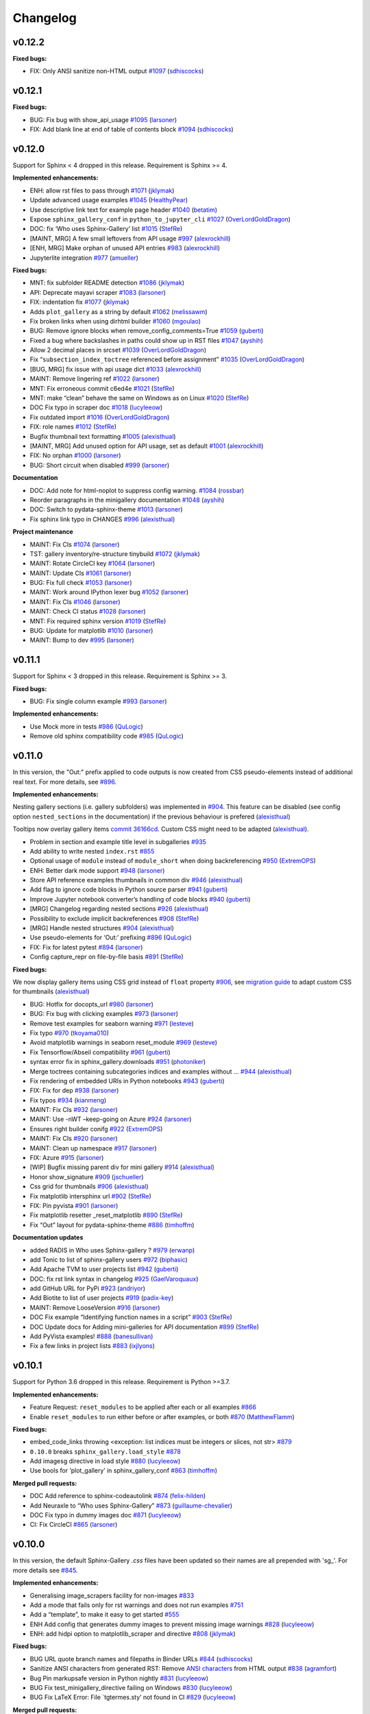 Changelog
=========

v0.12.2
-------

**Fixed bugs:**

-  FIX: Only ANSI sanitize non-HTML output `#1097 <https://github.com/sphinx-gallery/sphinx-gallery/pull/1097>`__ (`sdhiscocks <https://github.com/sdhiscocks>`__)

v0.12.1
-------

**Fixed bugs:**

-  BUG: Fix bug with show_api_usage `#1095 <https://github.com/sphinx-gallery/sphinx-gallery/pull/1095>`__ (`larsoner <https://github.com/larsoner>`__)
-  FIX: Add blank line at end of table of contents block `#1094 <https://github.com/sphinx-gallery/sphinx-gallery/pull/1094>`__ (`sdhiscocks <https://github.com/sdhiscocks>`__)

v0.12.0
-------
Support for Sphinx < 4 dropped in this release. Requirement is Sphinx >= 4.

**Implemented enhancements:**

-  ENH: allow rst files to pass through `#1071 <https://github.com/sphinx-gallery/sphinx-gallery/pull/1071>`__ (`jklymak <https://github.com/jklymak>`__)
-  Update advanced usage examples `#1045 <https://github.com/sphinx-gallery/sphinx-gallery/pull/1045>`__ (`HealthyPear <https://github.com/HealthyPear>`__)
-  Use descriptive link text for example page header `#1040 <https://github.com/sphinx-gallery/sphinx-gallery/pull/1040>`__ (`betatim <https://github.com/betatim>`__)
-  Expose ``sphinx_gallery_conf`` in ``python_to_jupyter_cli`` `#1027 <https://github.com/sphinx-gallery/sphinx-gallery/pull/1027>`__ (`OverLordGoldDragon <https://github.com/OverLordGoldDragon>`__)
-  DOC: fix ‘Who uses Sphinx-Gallery’ list `#1015 <https://github.com/sphinx-gallery/sphinx-gallery/pull/1015>`__ (`StefRe <https://github.com/StefRe>`__)
-  [MAINT, MRG] A few small leftovers from API usage `#997 <https://github.com/sphinx-gallery/sphinx-gallery/pull/997>`__ (`alexrockhill <https://github.com/alexrockhill>`__)
-  [ENH, MRG] Make orphan of unused API entries `#983 <https://github.com/sphinx-gallery/sphinx-gallery/pull/983>`__ (`alexrockhill <https://github.com/alexrockhill>`__)
-  Jupyterlite integration `#977 <https://github.com/sphinx-gallery/sphinx-gallery/pull/977>`__ (`amueller <https://github.com/amueller>`__)

**Fixed bugs:**

-  MNT: fix subfolder README detection `#1086 <https://github.com/sphinx-gallery/sphinx-gallery/pull/1086>`__ (`jklymak <https://github.com/jklymak>`__)
-  API: Deprecate mayavi scraper `#1083 <https://github.com/sphinx-gallery/sphinx-gallery/pull/1083>`__ (`larsoner <https://github.com/larsoner>`__)
-  FIX: indentation fix `#1077 <https://github.com/sphinx-gallery/sphinx-gallery/pull/1077>`__ (`jklymak <https://github.com/jklymak>`__)
-  Adds ``plot_gallery`` as a string by default `#1062 <https://github.com/sphinx-gallery/sphinx-gallery/pull/1062>`__ (`melissawm <https://github.com/melissawm>`__)
-  Fix broken links when using dirhtml builder `#1060 <https://github.com/sphinx-gallery/sphinx-gallery/pull/1060>`__ (`mgoulao <https://github.com/mgoulao>`__)
-  BUG: Remove ignore blocks when remove_config_comments=True `#1059 <https://github.com/sphinx-gallery/sphinx-gallery/pull/1059>`__ (`guberti <https://github.com/guberti>`__)
-  Fixed a bug where backslashes in paths could show up in RST files `#1047 <https://github.com/sphinx-gallery/sphinx-gallery/pull/1047>`__ (`ayshih <https://github.com/ayshih>`__)
-  Allow 2 decimal places in srcset `#1039 <https://github.com/sphinx-gallery/sphinx-gallery/pull/1039>`__ (`OverLordGoldDragon <https://github.com/OverLordGoldDragon>`__)
-  Fix “``subsection_index_toctree`` referenced before assignment” `#1035 <https://github.com/sphinx-gallery/sphinx-gallery/pull/1035>`__ (`OverLordGoldDragon <https://github.com/OverLordGoldDragon>`__)
-  [BUG, MRG] fix issue with api usage dict `#1033 <https://github.com/sphinx-gallery/sphinx-gallery/pull/1033>`__ (`alexrockhill <https://github.com/alexrockhill>`__)
-  MAINT: Remove lingering ref `#1022 <https://github.com/sphinx-gallery/sphinx-gallery/pull/1022>`__ (`larsoner <https://github.com/larsoner>`__)
-  MNT: Fix erroneous commit c6ed4e `#1021 <https://github.com/sphinx-gallery/sphinx-gallery/pull/1021>`__ (`StefRe <https://github.com/StefRe>`__)
-  MNT: make “clean” behave the same on Windows as on Linux `#1020 <https://github.com/sphinx-gallery/sphinx-gallery/pull/1020>`__ (`StefRe <https://github.com/StefRe>`__)
-  DOC Fix typo in scraper doc `#1018 <https://github.com/sphinx-gallery/sphinx-gallery/pull/1018>`__ (`lucyleeow <https://github.com/lucyleeow>`__)
-  Fix outdated import `#1016 <https://github.com/sphinx-gallery/sphinx-gallery/pull/1016>`__ (`OverLordGoldDragon <https://github.com/OverLordGoldDragon>`__)
-  FIX: role names `#1012 <https://github.com/sphinx-gallery/sphinx-gallery/pull/1012>`__ (`StefRe <https://github.com/StefRe>`__)
-  Bugfix thumbnail text formatting `#1005 <https://github.com/sphinx-gallery/sphinx-gallery/pull/1005>`__ (`alexisthual <https://github.com/alexisthual>`__)
-  [MAINT, MRG] Add unused option for API usage, set as default `#1001 <https://github.com/sphinx-gallery/sphinx-gallery/pull/1001>`__ (`alexrockhill <https://github.com/alexrockhill>`__)
-  FIX: No orphan `#1000 <https://github.com/sphinx-gallery/sphinx-gallery/pull/1000>`__ (`larsoner <https://github.com/larsoner>`__)
-  BUG: Short circuit when disabled `#999 <https://github.com/sphinx-gallery/sphinx-gallery/pull/999>`__ (`larsoner <https://github.com/larsoner>`__)

**Documentation**

-  DOC: Add note for html-noplot to suppress config warning. `#1084 <https://github.com/sphinx-gallery/sphinx-gallery/pull/1084>`__ (`rossbar <https://github.com/rossbar>`__)
-  Reorder paragraphs in the minigallery documentation `#1048 <https://github.com/sphinx-gallery/sphinx-gallery/pull/1048>`__ (`ayshih <https://github.com/ayshih>`__)
-  DOC: Switch to pydata-sphinx-theme `#1013 <https://github.com/sphinx-gallery/sphinx-gallery/pull/1013>`__ (`larsoner <https://github.com/larsoner>`__)
-  Fix sphinx link typo in CHANGES `#996 <https://github.com/sphinx-gallery/sphinx-gallery/pull/996>`__ (`alexisthual <https://github.com/alexisthual>`__)

**Project maintenance**

-  MAINT: Fix CIs `#1074 <https://github.com/sphinx-gallery/sphinx-gallery/pull/1074>`__ (`larsoner <https://github.com/larsoner>`__)
-  TST: gallery inventory/re-structure tinybuild `#1072 <https://github.com/sphinx-gallery/sphinx-gallery/pull/1072>`__ (`jklymak <https://github.com/jklymak>`__)
-  MAINT: Rotate CircleCI key `#1064 <https://github.com/sphinx-gallery/sphinx-gallery/pull/1064>`__ (`larsoner <https://github.com/larsoner>`__)
-  MAINT: Update CIs `#1061 <https://github.com/sphinx-gallery/sphinx-gallery/pull/1061>`__ (`larsoner <https://github.com/larsoner>`__)
-  BUG: Fix full check `#1053 <https://github.com/sphinx-gallery/sphinx-gallery/pull/1053>`__ (`larsoner <https://github.com/larsoner>`__)
-  MAINT: Work around IPython lexer bug `#1052 <https://github.com/sphinx-gallery/sphinx-gallery/pull/1052>`__ (`larsoner <https://github.com/larsoner>`__)
-  MAINT: Fix CIs `#1046 <https://github.com/sphinx-gallery/sphinx-gallery/pull/1046>`__ (`larsoner <https://github.com/larsoner>`__)
-  MAINT: Check CI status `#1028 <https://github.com/sphinx-gallery/sphinx-gallery/pull/1028>`__ (`larsoner <https://github.com/larsoner>`__)
-  MNT: Fix required sphinx version `#1019 <https://github.com/sphinx-gallery/sphinx-gallery/pull/1019>`__ (`StefRe <https://github.com/StefRe>`__)
-  BUG: Update for matplotlib `#1010 <https://github.com/sphinx-gallery/sphinx-gallery/pull/1010>`__ (`larsoner <https://github.com/larsoner>`__)
-  MAINT: Bump to dev `#995 <https://github.com/sphinx-gallery/sphinx-gallery/pull/995>`__ (`larsoner <https://github.com/larsoner>`__)


v0.11.1
-------

Support for Sphinx < 3 dropped in this release. Requirement is Sphinx >= 3.

**Fixed bugs:**

-  BUG: Fix single column example `#993 <https://github.com/sphinx-gallery/sphinx-gallery/pull/993>`__ (`larsoner <https://github.com/larsoner>`__)

**Implemented enhancements:**

- Use Mock more in tests `#986 <https://github.com/sphinx-gallery/sphinx-gallery/pull/986>`__ (`QuLogic <https://github.com/QuLogic>`__)
- Remove old sphinx compatibility code `#985 <https://github.com/sphinx-gallery/sphinx-gallery/pull/985>`__ (`QuLogic <https://github.com/QuLogic>`__)


v0.11.0
-------

In this version, the "Out:" prefix applied to code outputs is now created from
CSS pseudo-elements instead of additional real text. For more details, see
`#896 <https://github.com/sphinx-gallery/sphinx-gallery/pull/896>`__.

**Implemented enhancements:**

Nesting gallery sections (i.e. gallery subfolders) was implemented in `#904 <https://github.com/sphinx-gallery/sphinx-gallery/pull/904>`__. This feature can be disabled (see config option ``nested_sections`` in the documentation) if the previous behaviour is prefered (`alexisthual <https://github.com/alexisthual>`__)

Tooltips now overlay gallery items `commit 36166cd <https://github.com/sphinx-gallery/sphinx-gallery/pull/944/commits/36166cd2fc2b43ecbd585654cfe8745f3a1b3f64>`__. Custom CSS might need to be adapted (`alexisthual <https://github.com/alexisthual>`__).

-  Problem in section and example title level in subgalleries `#935 <https://github.com/sphinx-gallery/sphinx-gallery/issues/935>`__
-  Add ability to write nested ``index.rst`` `#855 <https://github.com/sphinx-gallery/sphinx-gallery/issues/855>`__
-  Optional usage of ``module`` instead of ``module_short`` when doing backreferencing `#950 <https://github.com/sphinx-gallery/sphinx-gallery/pull/950>`__ (`ExtremOPS <https://github.com/ExtremOPS>`__)
-  ENH: Better dark mode support `#948 <https://github.com/sphinx-gallery/sphinx-gallery/pull/948>`__ (`larsoner <https://github.com/larsoner>`__)
-  Store API reference examples thumbnails in common div `#946 <https://github.com/sphinx-gallery/sphinx-gallery/pull/946>`__ (`alexisthual <https://github.com/alexisthual>`__)
-  Add flag to ignore code blocks in Python source parser `#941 <https://github.com/sphinx-gallery/sphinx-gallery/pull/941>`__ (`guberti <https://github.com/guberti>`__)
-  Improve Jupyter notebook converter’s handling of code blocks `#940 <https://github.com/sphinx-gallery/sphinx-gallery/pull/940>`__ (`guberti <https://github.com/guberti>`__)
-  [MRG] Changelog regarding nested sections `#926 <https://github.com/sphinx-gallery/sphinx-gallery/pull/926>`__ (`alexisthual <https://github.com/alexisthual>`__)
-  Possibility to exclude implicit backreferences `#908 <https://github.com/sphinx-gallery/sphinx-gallery/pull/908>`__ (`StefRe <https://github.com/StefRe>`__)
-  [MRG] Handle nested structures `#904 <https://github.com/sphinx-gallery/sphinx-gallery/pull/904>`__ (`alexisthual <https://github.com/alexisthual>`__)
-  Use pseudo-elements for ‘Out:’ prefixing `#896 <https://github.com/sphinx-gallery/sphinx-gallery/pull/896>`__ (`QuLogic <https://github.com/QuLogic>`__)
-  FIX: Fix for latest pytest `#894 <https://github.com/sphinx-gallery/sphinx-gallery/pull/894>`__ (`larsoner <https://github.com/larsoner>`__)
-  Config capture_repr on file-by-file basis `#891 <https://github.com/sphinx-gallery/sphinx-gallery/pull/891>`__ (`StefRe <https://github.com/StefRe>`__)

**Fixed bugs:**

We now display gallery items using CSS grid instead of  ``float`` property `#906 <https://github.com/sphinx-gallery/sphinx-gallery/pull/906>`__, see `migration guide <https://github.com/sphinx-gallery/sphinx-gallery/pull/906#issuecomment-1019542067>`__ to adapt custom CSS for thumbnails (`alexisthual <https://github.com/alexisthual>`__)

-  BUG: Hotfix for docopts_url `#980 <https://github.com/sphinx-gallery/sphinx-gallery/pull/980>`__ (`larsoner <https://github.com/larsoner>`__)
-  BUG: Fix bug with clicking examples `#973 <https://github.com/sphinx-gallery/sphinx-gallery/pull/973>`__ (`larsoner <https://github.com/larsoner>`__)
-  Remove test examples for seaborn warning `#971 <https://github.com/sphinx-gallery/sphinx-gallery/pull/971>`__ (`lesteve <https://github.com/lesteve>`__)
-  Fix typo `#970 <https://github.com/sphinx-gallery/sphinx-gallery/pull/970>`__ (`tkoyama010 <https://github.com/tkoyama010>`__)
-  Avoid matplotlib warnings in seaborn reset_module `#969 <https://github.com/sphinx-gallery/sphinx-gallery/pull/969>`__ (`lesteve <https://github.com/lesteve>`__)
-  Fix Tensorflow/Abseil compatibility `#961 <https://github.com/sphinx-gallery/sphinx-gallery/pull/961>`__ (`guberti <https://github.com/guberti>`__)
-  syntax error fix in sphinx_gallery.downloads `#951 <https://github.com/sphinx-gallery/sphinx-gallery/pull/951>`__ (`photoniker <https://github.com/photoniker>`__)
-  Merge toctrees containing subcategories indices and examples without … `#944 <https://github.com/sphinx-gallery/sphinx-gallery/pull/944>`__ (`alexisthual <https://github.com/alexisthual>`__)
-  Fix rendering of embedded URIs in Python notebooks `#943 <https://github.com/sphinx-gallery/sphinx-gallery/pull/943>`__ (`guberti <https://github.com/guberti>`__)
-  FIX: Fix for dep `#938 <https://github.com/sphinx-gallery/sphinx-gallery/pull/938>`__ (`larsoner <https://github.com/larsoner>`__)
-  Fix typos `#934 <https://github.com/sphinx-gallery/sphinx-gallery/pull/934>`__ (`kianmeng <https://github.com/kianmeng>`__)
-  MAINT: Fix CIs `#932 <https://github.com/sphinx-gallery/sphinx-gallery/pull/932>`__ (`larsoner <https://github.com/larsoner>`__)
-  MAINT: Use -nWT –keep-going on Azure `#924 <https://github.com/sphinx-gallery/sphinx-gallery/pull/924>`__ (`larsoner <https://github.com/larsoner>`__)
-  Ensures right builder conifg `#922 <https://github.com/sphinx-gallery/sphinx-gallery/pull/922>`__ (`ExtremOPS <https://github.com/ExtremOPS>`__)
-  MAINT: Fix CIs `#920 <https://github.com/sphinx-gallery/sphinx-gallery/pull/920>`__ (`larsoner <https://github.com/larsoner>`__)
-  MAINT: Clean up namespace `#917 <https://github.com/sphinx-gallery/sphinx-gallery/pull/917>`__ (`larsoner <https://github.com/larsoner>`__)
-  FIX: Azure `#915 <https://github.com/sphinx-gallery/sphinx-gallery/pull/915>`__ (`larsoner <https://github.com/larsoner>`__)
-  [WIP] Bugfix missing parent div for mini gallery `#914 <https://github.com/sphinx-gallery/sphinx-gallery/pull/914>`__ (`alexisthual <https://github.com/alexisthual>`__)
-  Honor show_signature `#909 <https://github.com/sphinx-gallery/sphinx-gallery/pull/909>`__ (`jschueller <https://github.com/jschueller>`__)
-  Css grid for thumbnails `#906 <https://github.com/sphinx-gallery/sphinx-gallery/pull/906>`__ (`alexisthual <https://github.com/alexisthual>`__)
-  Fix matplotlib intersphinx url `#902 <https://github.com/sphinx-gallery/sphinx-gallery/pull/902>`__ (`StefRe <https://github.com/StefRe>`__)
-  FIX: Pin pyvista `#901 <https://github.com/sphinx-gallery/sphinx-gallery/pull/901>`__ (`larsoner <https://github.com/larsoner>`__)
-  Fix matplotlib resetter \_reset_matplotlib `#890 <https://github.com/sphinx-gallery/sphinx-gallery/pull/890>`__ (`StefRe <https://github.com/StefRe>`__)
-  Fix “Out” layout for pydata-sphinx-theme `#886 <https://github.com/sphinx-gallery/sphinx-gallery/pull/886>`__ (`timhoffm <https://github.com/timhoffm>`__)

**Documentation updates**

-  added RADIS in Who uses Sphinx-gallery ? `#979 <https://github.com/sphinx-gallery/sphinx-gallery/pull/979>`__ (`erwanp <https://github.com/erwanp>`__)
-  add Tonic to list of sphinx-gallery users `#972 <https://github.com/sphinx-gallery/sphinx-gallery/pull/972>`__ (`biphasic <https://github.com/biphasic>`__)
-  Add Apache TVM to user projects list `#942 <https://github.com/sphinx-gallery/sphinx-gallery/pull/942>`__ (`guberti <https://github.com/guberti>`__)
-  DOC: fix rst link syntax in changelog `#925 <https://github.com/sphinx-gallery/sphinx-gallery/pull/925>`__ (`GaelVaroquaux <https://github.com/GaelVaroquaux>`__)
-  add GitHub URL for PyPi `#923 <https://github.com/sphinx-gallery/sphinx-gallery/pull/923>`__ (`andriyor <https://github.com/andriyor>`__)
-  Add Biotite to list of user projects `#919 <https://github.com/sphinx-gallery/sphinx-gallery/pull/919>`__ (`padix-key <https://github.com/padix-key>`__)
-  MAINT: Remove LooseVersion `#916 <https://github.com/sphinx-gallery/sphinx-gallery/pull/916>`__ (`larsoner <https://github.com/larsoner>`__)
-  DOC Fix example “Identifying function names in a script” `#903 <https://github.com/sphinx-gallery/sphinx-gallery/pull/903>`__ (`StefRe <https://github.com/StefRe>`__)
-  DOC Update docs for Adding mini-galleries for API documentation `#899 <https://github.com/sphinx-gallery/sphinx-gallery/pull/899>`__ (`StefRe <https://github.com/StefRe>`__)
-  Add PyVista examples! `#888 <https://github.com/sphinx-gallery/sphinx-gallery/pull/888>`__ (`banesullivan <https://github.com/banesullivan>`__)
-  Fix a few links in project lists `#883 <https://github.com/sphinx-gallery/sphinx-gallery/pull/883>`__ (`ixjlyons <https://github.com/ixjlyons>`__)


v0.10.1
-------

Support for Python 3.6 dropped in this release. Requirement is Python >=3.7.

**Implemented enhancements:**

-  Feature Request: ``reset_modules`` to be applied after each or all examples `#866 <https://github.com/sphinx-gallery/sphinx-gallery/issues/866>`__
-  Enable ``reset_modules`` to run either before or after examples, or both `#870 <https://github.com/sphinx-gallery/sphinx-gallery/pull/870>`__ (`MatthewFlamm <https://github.com/MatthewFlamm>`__)

**Fixed bugs:**

-  embed_code_links throwing <exception: list indices must be integers or slices, not str> `#879 <https://github.com/sphinx-gallery/sphinx-gallery/issues/879>`__
-  ``0.10.0`` breaks ``sphinx_gallery.load_style`` `#878 <https://github.com/sphinx-gallery/sphinx-gallery/issues/878>`__
-  Add imagesg directive in load style `#880 <https://github.com/sphinx-gallery/sphinx-gallery/pull/880>`__ (`lucyleeow <https://github.com/lucyleeow>`__)
-  Use bools for ‘plot_gallery’ in sphinx_gallery_conf `#863 <https://github.com/sphinx-gallery/sphinx-gallery/pull/863>`__ (`timhoffm <https://github.com/timhoffm>`__)

**Merged pull requests:**

-  DOC Add reference to sphinx-codeautolink `#874 <https://github.com/sphinx-gallery/sphinx-gallery/pull/874>`__ (`felix-hilden <https://github.com/felix-hilden>`__)
-  Add Neuraxle to “Who uses Sphinx-Gallery” `#873 <https://github.com/sphinx-gallery/sphinx-gallery/pull/873>`__ (`guillaume-chevalier <https://github.com/guillaume-chevalier>`__)
-  DOC Fix typo in dummy images doc `#871 <https://github.com/sphinx-gallery/sphinx-gallery/pull/871>`__ (`lucyleeow <https://github.com/lucyleeow>`__)
-  CI: Fix CircleCI `#865 <https://github.com/sphinx-gallery/sphinx-gallery/pull/865>`__ (`larsoner <https://github.com/larsoner>`__)

v0.10.0
-------

In this version, the default Sphinx-Gallery `.css` files have been
updated so their names are all prepended with 'sg\_'.
For more details see `#845 <https://github.com/sphinx-gallery/sphinx-gallery/pull/845#issuecomment-913130302>`_.

**Implemented enhancements:**

-  Generalising image_scrapers facility for non-images `#833 <https://github.com/sphinx-gallery/sphinx-gallery/issues/833>`__
-  Add a mode that fails only for rst warnings and does not run examples `#751 <https://github.com/sphinx-gallery/sphinx-gallery/issues/751>`__
-  Add a “template”, to make it easy to get started `#555 <https://github.com/sphinx-gallery/sphinx-gallery/issues/555>`__
-  ENH Add config that generates dummy images to prevent missing image warnings `#828 <https://github.com/sphinx-gallery/sphinx-gallery/pull/828>`__ (`lucyleeow <https://github.com/lucyleeow>`__)
-  ENH: add hidpi option to matplotlib_scraper and directive `#808 <https://github.com/sphinx-gallery/sphinx-gallery/pull/808>`__ (`jklymak <https://github.com/jklymak>`__)

**Fixed bugs:**

-  BUG URL quote branch names and filepaths in Binder URLs `#844 <https://github.com/sphinx-gallery/sphinx-gallery/pull/844>`__ (`sdhiscocks <https://github.com/sdhiscocks>`__)
-  Sanitize ANSI characters from generated RST: Remove `ANSI characters <https://en.wikipedia.org/wiki/ANSI_escape_code>`_ from HTML output `#838 <https://github.com/sphinx-gallery/sphinx-gallery/pull/838>`__ (`agramfort <https://github.com/agramfort>`__)
-  Bug Pin markupsafe version in Python nightly `#831 <https://github.com/sphinx-gallery/sphinx-gallery/pull/831>`__ (`lucyleeow <https://github.com/lucyleeow>`__)
-  BUG Fix test_minigallery_directive failing on Windows `#830 <https://github.com/sphinx-gallery/sphinx-gallery/pull/830>`__ (`lucyleeow <https://github.com/lucyleeow>`__)
-  BUG Fix LaTeX Error: File \`tgtermes.sty’ not found in CI `#829 <https://github.com/sphinx-gallery/sphinx-gallery/pull/829>`__ (`lucyleeow <https://github.com/lucyleeow>`__)

**Merged pull requests:**

-  DOC Update reset_modules documentation `#861 <https://github.com/sphinx-gallery/sphinx-gallery/pull/861>`__ (`lucyleeow <https://github.com/lucyleeow>`__)
-  Remove trailing whitespace `#859 <https://github.com/sphinx-gallery/sphinx-gallery/pull/859>`__ (`lucyleeow <https://github.com/lucyleeow>`__)
-  Add info on enabling animation support to example `#858 <https://github.com/sphinx-gallery/sphinx-gallery/pull/858>`__ (`dstansby <https://github.com/dstansby>`__)
-  Update css file names, fix documentation `#857 <https://github.com/sphinx-gallery/sphinx-gallery/pull/857>`__ (`lucyleeow <https://github.com/lucyleeow>`__)
-  MAINT: Fix mayavi build hang circleci `#850 <https://github.com/sphinx-gallery/sphinx-gallery/pull/850>`__ (`lucyleeow <https://github.com/lucyleeow>`__)
-  MAINT: Fix mayavi build hang azure CI `#848 <https://github.com/sphinx-gallery/sphinx-gallery/pull/848>`__ (`lucyleeow <https://github.com/lucyleeow>`__)
-  Refactor execute_code_block in gen_rst.py `#842 <https://github.com/sphinx-gallery/sphinx-gallery/pull/842>`__ (`lucyleeow <https://github.com/lucyleeow>`__)
-  [Maint] Remove travis `#840 <https://github.com/sphinx-gallery/sphinx-gallery/pull/840>`__ (`agramfort <https://github.com/agramfort>`__)
-  DOC Add gif to supported image extensions `#836 <https://github.com/sphinx-gallery/sphinx-gallery/pull/836>`__ (`lucyleeow <https://github.com/lucyleeow>`__)
-  DOC Clarifications and fixes to image_scrapers doc `#834 <https://github.com/sphinx-gallery/sphinx-gallery/pull/834>`__ (`jnothman <https://github.com/jnothman>`__)
-  DOC Update projects list in readme.rst `#826 <https://github.com/sphinx-gallery/sphinx-gallery/pull/826>`__ (`lucyleeow <https://github.com/lucyleeow>`__)
-  DOC Fix zenodo badge link `#825 <https://github.com/sphinx-gallery/sphinx-gallery/pull/825>`__ (`lucyleeow <https://github.com/lucyleeow>`__)
-  DOC Add TorchIO to users list `#824 <https://github.com/sphinx-gallery/sphinx-gallery/pull/824>`__ (`fepegar <https://github.com/fepegar>`__)

v0.9.0
------

Support for Python 3.5 dropped in this release. Requirement is Python >=3.6.

**Implemented enhancements:**

-  Add a mode which “skips” an example if it fails `#789 <https://github.com/sphinx-gallery/sphinx-gallery/issues/789>`__
-  Can sphinx_gallery_thumbnail_number support negative indexes? `#785 <https://github.com/sphinx-gallery/sphinx-gallery/issues/785>`__
-  Configure thumbnail style `#780 <https://github.com/sphinx-gallery/sphinx-gallery/issues/780>`__
-  ENH: Check for invalid sphinx_gallery_conf keys `#774 <https://github.com/sphinx-gallery/sphinx-gallery/issues/774>`__
-  DOC Document how to hide download link note `#760 <https://github.com/sphinx-gallery/sphinx-gallery/issues/760>`__
-  DOC use intersphinx references in projects_list.rst `#755 <https://github.com/sphinx-gallery/sphinx-gallery/issues/755>`__
-  Delay output capturing to a further code block `#363 <https://github.com/sphinx-gallery/sphinx-gallery/issues/363>`__
-  ENH: Only add minigallery if there’s something to show `#813 <https://github.com/sphinx-gallery/sphinx-gallery/pull/813>`__ (`NicolasHug <https://github.com/NicolasHug>`__)
-  Optional flag to defer figure scraping to the next code block `#801 <https://github.com/sphinx-gallery/sphinx-gallery/pull/801>`__ (`ayshih <https://github.com/ayshih>`__)
-  ENH: PyQt5 `#794 <https://github.com/sphinx-gallery/sphinx-gallery/pull/794>`__ (`larsoner <https://github.com/larsoner>`__)
-  Add a configuration to warn on error not fail `#792 <https://github.com/sphinx-gallery/sphinx-gallery/pull/792>`__ (`Cadair <https://github.com/Cadair>`__)
-  Let sphinx_gallery_thumbnail_number support negative indexes `#786 <https://github.com/sphinx-gallery/sphinx-gallery/pull/786>`__ (`seisman <https://github.com/seisman>`__)
-  Make any borders introduced when rescaling images to thumbnails transparent `#781 <https://github.com/sphinx-gallery/sphinx-gallery/pull/781>`__ (`rossbar <https://github.com/rossbar>`__)
-  MAINT: Move travis CI jobs to Azure `#779 <https://github.com/sphinx-gallery/sphinx-gallery/pull/779>`__ (`lucyleeow <https://github.com/lucyleeow>`__)
-  ENH, DEP: Check for invalid keys, remove ancient key `#775 <https://github.com/sphinx-gallery/sphinx-gallery/pull/775>`__ (`larsoner <https://github.com/larsoner>`__)

**Fixed bugs:**

-  Custom CSS for space above title target conflicts with pydata-sphinx-theme `#815 <https://github.com/sphinx-gallery/sphinx-gallery/issues/815>`__
-  Minigalleries are generated even for objects without examples `#812 <https://github.com/sphinx-gallery/sphinx-gallery/issues/812>`__
-  Python nightly failing due to Jinja2 import from collections.abc `#790 <https://github.com/sphinx-gallery/sphinx-gallery/issues/790>`__
-  test_rebuild and test_error_messages failing on travis `#777 <https://github.com/sphinx-gallery/sphinx-gallery/issues/777>`__
-  Animation not show on Read the Docs `#772 <https://github.com/sphinx-gallery/sphinx-gallery/issues/772>`__
-  BUG: Empty code block output `#765 <https://github.com/sphinx-gallery/sphinx-gallery/issues/765>`__
-  BUG: Fix CSS selector `#816 <https://github.com/sphinx-gallery/sphinx-gallery/pull/816>`__ (`larsoner <https://github.com/larsoner>`__)
-  MAINT: Fix test for links `#811 <https://github.com/sphinx-gallery/sphinx-gallery/pull/811>`__ (`larsoner <https://github.com/larsoner>`__)
-  Fix SVG default thumbnail support `#810 <https://github.com/sphinx-gallery/sphinx-gallery/pull/810>`__ (`jacobolofsson <https://github.com/jacobolofsson>`__)
-  Clarify clean docs for custom gallery_dirs `#798 <https://github.com/sphinx-gallery/sphinx-gallery/pull/798>`__ (`timhoffm <https://github.com/timhoffm>`__)
-  MAINT Specify Jinja2 version in azure Python nightly `#793 <https://github.com/sphinx-gallery/sphinx-gallery/pull/793>`__ (`lucyleeow <https://github.com/lucyleeow>`__)
-  BUG Remove if final block empty `#791 <https://github.com/sphinx-gallery/sphinx-gallery/pull/791>`__ (`lucyleeow <https://github.com/lucyleeow>`__)
-  Replace Travis CI badge with Azure Badge in README `#783 <https://github.com/sphinx-gallery/sphinx-gallery/pull/783>`__ (`sdhiscocks <https://github.com/sdhiscocks>`__)
-  Point to up-to-date re documentation `#778 <https://github.com/sphinx-gallery/sphinx-gallery/pull/778>`__ (`dstansby <https://github.com/dstansby>`__)

**Merged pull requests:**

-  DOC Add section on altering CSS `#820 <https://github.com/sphinx-gallery/sphinx-gallery/pull/820>`__ (`lucyleeow <https://github.com/lucyleeow>`__)
-  DOC Use intersphinx references in projects_list.rst `#819 <https://github.com/sphinx-gallery/sphinx-gallery/pull/819>`__ (`lucyleeow <https://github.com/lucyleeow>`__)
-  DOC Update CI badge `#818 <https://github.com/sphinx-gallery/sphinx-gallery/pull/818>`__ (`lucyleeow <https://github.com/lucyleeow>`__)
-  DOC Include SOURCEDIR in Makefile `#814 <https://github.com/sphinx-gallery/sphinx-gallery/pull/814>`__ (`NicolasHug <https://github.com/NicolasHug>`__)
-  DOC: add 2 projects using sphinx gallery `#807 <https://github.com/sphinx-gallery/sphinx-gallery/pull/807>`__ (`mfeurer <https://github.com/mfeurer>`__)
-  DOC: clarify advanced doc wrt referencing examples `#806 <https://github.com/sphinx-gallery/sphinx-gallery/pull/806>`__ (`mfeurer <https://github.com/mfeurer>`__)
-  MAINT: Add link `#800 <https://github.com/sphinx-gallery/sphinx-gallery/pull/800>`__ (`larsoner <https://github.com/larsoner>`__)
-  Add Optuna to “Who uses Optuna” `#796 <https://github.com/sphinx-gallery/sphinx-gallery/pull/796>`__ (`crcrpar <https://github.com/crcrpar>`__)
-  DOC Add segment on CSS styling `#788 <https://github.com/sphinx-gallery/sphinx-gallery/pull/788>`__ (`lucyleeow <https://github.com/lucyleeow>`__)
-  DOC minor doc typo fixes `#787 <https://github.com/sphinx-gallery/sphinx-gallery/pull/787>`__ (`lucyleeow <https://github.com/lucyleeow>`__)
-  DOC Update CI links in index.rst `#784 <https://github.com/sphinx-gallery/sphinx-gallery/pull/784>`__ (`lucyleeow <https://github.com/lucyleeow>`__)

v0.8.2
------

Enables HTML animations to be rendered on readthedocs.

**Implemented enhancements:**

-  DOC Expand on sphinx_gallery_thumbnail_path `#764 <https://github.com/sphinx-gallery/sphinx-gallery/pull/764>`__ (`lucyleeow <https://github.com/lucyleeow>`__)
-  ENH: Add run_stale_examples config var `#759 <https://github.com/sphinx-gallery/sphinx-gallery/pull/759>`__ (`larsoner <https://github.com/larsoner>`__)
-  Option to disable note in example header `#757 <https://github.com/sphinx-gallery/sphinx-gallery/issues/757>`__
-  Add show_signature option `#756 <https://github.com/sphinx-gallery/sphinx-gallery/pull/756>`__ (`jschueller <https://github.com/jschueller>`__)
-  ENH: Style HTML output like jupyter `#752 <https://github.com/sphinx-gallery/sphinx-gallery/pull/752>`__ (`larsoner <https://github.com/larsoner>`__)
-  ENH: Add RST comments, read-only `#750 <https://github.com/sphinx-gallery/sphinx-gallery/pull/750>`__ (`larsoner <https://github.com/larsoner>`__)
-  Relate warnings and errors on generated rst file back to source Python file / prevent accidental writing of generated files `#725 <https://github.com/sphinx-gallery/sphinx-gallery/issues/725>`__

**Fixed bugs:**

-  Example gallery is down `#753 <https://github.com/sphinx-gallery/sphinx-gallery/issues/753>`__
-  DOC Amend run_stale_examples command in configuration.rst `#763 <https://github.com/sphinx-gallery/sphinx-gallery/pull/763>`__ (`lucyleeow <https://github.com/lucyleeow>`__)
-  DOC update link in projects_list `#754 <https://github.com/sphinx-gallery/sphinx-gallery/pull/754>`__ (`lucyleeow <https://github.com/lucyleeow>`__)
-  Enable animations HTML to be rendered on readthedocs `#748 <https://github.com/sphinx-gallery/sphinx-gallery/pull/748>`__ (`sdhiscocks <https://github.com/sdhiscocks>`__)

**Merged pull requests:**

-  FIX: Restore whitespace `#768 <https://github.com/sphinx-gallery/sphinx-gallery/pull/768>`__ (`larsoner <https://github.com/larsoner>`__)
-  CI: Remove AppVeyor, work on Azure `#767 <https://github.com/sphinx-gallery/sphinx-gallery/pull/767>`__ (`larsoner <https://github.com/larsoner>`__)
-  DOC Standardise capitalisation of Sphinx-Gallery `#762 <https://github.com/sphinx-gallery/sphinx-gallery/pull/762>`__ (`lucyleeow <https://github.com/lucyleeow>`__)

v0.8.1
------

Fix Binder logo image file for Windows paths.

**Fixed bugs:**

-  sphinx_gallery/tests/test_full.py::test_binder_logo_exists fails (path is clearly wrong) `#746 <https://github.com/sphinx-gallery/sphinx-gallery/issues/746>`__
-  BUG Windows relative path error with \_static Binder logo `#744 <https://github.com/sphinx-gallery/sphinx-gallery/issues/744>`__
-  BUG Copy Binder logo to avoid Window drive rel path error `#745 <https://github.com/sphinx-gallery/sphinx-gallery/pull/745>`__ (`lucyleeow <https://github.com/lucyleeow>`__)

**Merged pull requests:**

-  DOC Add link to cross referencing example `#743 <https://github.com/sphinx-gallery/sphinx-gallery/pull/743>`__ (`lucyleeow <https://github.com/lucyleeow>`__)

v0.8.0
------

The default for configuration `thumbnail_size` will change from `(400, 280)`
(2.5x maximum size specified by CSS) to `(320, 224)` (2x maximum size specified
by CSS) in version 0.9.0.

**Implemented enhancements:**

-  Pass command line arguments to examples `#731 <https://github.com/sphinx-gallery/sphinx-gallery/issues/731>`__
-  Limited rst to md support in notebooks `#219 <https://github.com/sphinx-gallery/sphinx-gallery/issues/219>`__
-  Enable ffmpeg for animations for newer matplotlib `#733 <https://github.com/sphinx-gallery/sphinx-gallery/pull/733>`__ (`dopplershift <https://github.com/dopplershift>`__)
-  Implement option to pass command line args to example scripts `#732 <https://github.com/sphinx-gallery/sphinx-gallery/pull/732>`__ (`mschmidt87 <https://github.com/mschmidt87>`__)
-  ENH: Dont allow input `#729 <https://github.com/sphinx-gallery/sphinx-gallery/pull/729>`__ (`larsoner <https://github.com/larsoner>`__)
-  Add support for image links and data URIs for notebooks `#724 <https://github.com/sphinx-gallery/sphinx-gallery/pull/724>`__ (`sdhiscocks <https://github.com/sdhiscocks>`__)
-  Support headings in RST to MD `#723 <https://github.com/sphinx-gallery/sphinx-gallery/pull/723>`__ (`sdhiscocks <https://github.com/sdhiscocks>`__)
-  ENH Support pypandoc to convert rst to md for ipynb `#705 <https://github.com/sphinx-gallery/sphinx-gallery/pull/705>`__ (`lucyleeow <https://github.com/lucyleeow>`__)
-  ENH: Use broader def of Animation `#693 <https://github.com/sphinx-gallery/sphinx-gallery/pull/693>`__ (`larsoner <https://github.com/larsoner>`__)

**Fixed bugs:**

-  \_repr_html\_ not shown on RTD `#736 <https://github.com/sphinx-gallery/sphinx-gallery/issues/736>`__
-  Binder icon is hardcoded, which causes a loading failure with on some browsers `#735 <https://github.com/sphinx-gallery/sphinx-gallery/issues/735>`__
-  How to scrape for images without executing example scripts `#728 <https://github.com/sphinx-gallery/sphinx-gallery/issues/728>`__
-  sphinx-gallery/0.7.0: TypeError: ‘str’ object is not callable when building its documentation `#727 <https://github.com/sphinx-gallery/sphinx-gallery/issues/727>`__
-  Thumbnail oversampling `#717 <https://github.com/sphinx-gallery/sphinx-gallery/issues/717>`__
-  Working with pre-built galleries `#704 <https://github.com/sphinx-gallery/sphinx-gallery/issues/704>`__
-  Calling “plt.show()” raises an ugly warning `#694 <https://github.com/sphinx-gallery/sphinx-gallery/issues/694>`__
-  Searching in docs v0.6.2 stable does not work `#689 <https://github.com/sphinx-gallery/sphinx-gallery/issues/689>`__
-  Fix logger message pypandoc `#741 <https://github.com/sphinx-gallery/sphinx-gallery/pull/741>`__ (`lucyleeow <https://github.com/lucyleeow>`__)
-  Use local binder logo svg `#738 <https://github.com/sphinx-gallery/sphinx-gallery/pull/738>`__ (`lucyleeow <https://github.com/lucyleeow>`__)
-  BUG: Fix handling of scraper error `#737 <https://github.com/sphinx-gallery/sphinx-gallery/pull/737>`__ (`larsoner <https://github.com/larsoner>`__)
-  Improve documentation of example for custom image scraper `#730 <https://github.com/sphinx-gallery/sphinx-gallery/pull/730>`__ (`mschmidt87 <https://github.com/mschmidt87>`__)
-  Make md5 hash independent of platform line endings `#722 <https://github.com/sphinx-gallery/sphinx-gallery/pull/722>`__ (`sdhiscocks <https://github.com/sdhiscocks>`__)
-  MAINT: Deal with mayavi `#720 <https://github.com/sphinx-gallery/sphinx-gallery/pull/720>`__ (`larsoner <https://github.com/larsoner>`__)
-  DOC Clarify thumbnail_size and note change in default `#719 <https://github.com/sphinx-gallery/sphinx-gallery/pull/719>`__ (`lucyleeow <https://github.com/lucyleeow>`__)
-  BUG: Always do linking `#714 <https://github.com/sphinx-gallery/sphinx-gallery/pull/714>`__ (`larsoner <https://github.com/larsoner>`__)
-  DOC: Correctly document option `#711 <https://github.com/sphinx-gallery/sphinx-gallery/pull/711>`__ (`larsoner <https://github.com/larsoner>`__)
-  BUG Check ‘capture_repr’ and ‘ignore_repr_types’ `#709 <https://github.com/sphinx-gallery/sphinx-gallery/pull/709>`__ (`lucyleeow <https://github.com/lucyleeow>`__)
-  DOC Update Sphinx url `#708 <https://github.com/sphinx-gallery/sphinx-gallery/pull/708>`__ (`lucyleeow <https://github.com/lucyleeow>`__)
-  BUG: Use relative paths for zip downloads `#706 <https://github.com/sphinx-gallery/sphinx-gallery/pull/706>`__ (`pmeier <https://github.com/pmeier>`__)
-  FIX: Build on nightly using master `#703 <https://github.com/sphinx-gallery/sphinx-gallery/pull/703>`__ (`larsoner <https://github.com/larsoner>`__)
-  MAINT: Fix CircleCI `#701 <https://github.com/sphinx-gallery/sphinx-gallery/pull/701>`__ (`larsoner <https://github.com/larsoner>`__)
-  Enable html to be rendered on readthedocs `#700 <https://github.com/sphinx-gallery/sphinx-gallery/pull/700>`__ (`sdhiscocks <https://github.com/sdhiscocks>`__)
-  Remove matplotlib agg warning `#696 <https://github.com/sphinx-gallery/sphinx-gallery/pull/696>`__ (`lucyleeow <https://github.com/lucyleeow>`__)

**Merged pull requests:**

-  DOC add section on interpreting error/warnings `#740 <https://github.com/sphinx-gallery/sphinx-gallery/pull/740>`__ (`lucyleeow <https://github.com/lucyleeow>`__)
-  DOC Add citation details to readme `#739 <https://github.com/sphinx-gallery/sphinx-gallery/pull/739>`__ (`lucyleeow <https://github.com/lucyleeow>`__)
-  Plotly example for the gallery `#718 <https://github.com/sphinx-gallery/sphinx-gallery/pull/718>`__ (`emmanuelle <https://github.com/emmanuelle>`__)
-  DOC Specify matplotlib in animation example `#716 <https://github.com/sphinx-gallery/sphinx-gallery/pull/716>`__ (`lucyleeow <https://github.com/lucyleeow>`__)
-  MAINT: Bump pytest versions in Travis runs `#712 <https://github.com/sphinx-gallery/sphinx-gallery/pull/712>`__ (`larsoner <https://github.com/larsoner>`__)
-  DOC Update warning section in configuration.rst `#702 <https://github.com/sphinx-gallery/sphinx-gallery/pull/702>`__ (`lucyleeow <https://github.com/lucyleeow>`__)
-  DOC remove mention of other builder types `#698 <https://github.com/sphinx-gallery/sphinx-gallery/pull/698>`__ (`lucyleeow <https://github.com/lucyleeow>`__)
-  Bumpversion `#692 <https://github.com/sphinx-gallery/sphinx-gallery/pull/692>`__ (`lucyleeow <https://github.com/lucyleeow>`__)

v0.7.0
------

Developer changes
'''''''''''''''''

- Use Sphinx errors rather than built-in errors.

**Implemented enhancements:**

-  ENH: Use Sphinx errors `#690 <https://github.com/sphinx-gallery/sphinx-gallery/pull/690>`__ (`larsoner <https://github.com/larsoner>`__)
-  ENH: Add support for FuncAnimation `#687 <https://github.com/sphinx-gallery/sphinx-gallery/pull/687>`__ (`larsoner <https://github.com/larsoner>`__)
-  Sphinx directive to insert mini-galleries `#685 <https://github.com/sphinx-gallery/sphinx-gallery/pull/685>`__ (`ayshih <https://github.com/ayshih>`__)
-  Provide a Sphinx directive to insert a mini-gallery `#683 <https://github.com/sphinx-gallery/sphinx-gallery/issues/683>`__
-  ENH Add cross ref label to template module.rst `#680 <https://github.com/sphinx-gallery/sphinx-gallery/pull/680>`__ (`lucyleeow <https://github.com/lucyleeow>`__)
-  ENH: Add show_memory extension API `#677 <https://github.com/sphinx-gallery/sphinx-gallery/pull/677>`__ (`larsoner <https://github.com/larsoner>`__)
-  Support for GPU memory logging `#671 <https://github.com/sphinx-gallery/sphinx-gallery/issues/671>`__
-  ENH Add alt attribute for thumbnails `#668 <https://github.com/sphinx-gallery/sphinx-gallery/pull/668>`__ (`lucyleeow <https://github.com/lucyleeow>`__)
-  ENH More informative ‘alt’ attribute for thumbnails in index `#664 <https://github.com/sphinx-gallery/sphinx-gallery/issues/664>`__
-  ENH More informative ‘alt’ attribute for images `#663 <https://github.com/sphinx-gallery/sphinx-gallery/pull/663>`__ (`lucyleeow <https://github.com/lucyleeow>`__)
-  ENH: Use optipng when requested `#656 <https://github.com/sphinx-gallery/sphinx-gallery/pull/656>`__ (`larsoner <https://github.com/larsoner>`__)
-  thumbnails cause heavy gallery pages and long loading time `#655 <https://github.com/sphinx-gallery/sphinx-gallery/issues/655>`__
-  MAINT: Better error messages `#600 <https://github.com/sphinx-gallery/sphinx-gallery/issues/600>`__
-  More informative “alt” attribute for image tags `#538 <https://github.com/sphinx-gallery/sphinx-gallery/issues/538>`__
-  ENH: easy linking to “examples using my_function” `#496 <https://github.com/sphinx-gallery/sphinx-gallery/issues/496>`__
-  sub-galleries should be generated with a separate “gallery rst” file `#413 <https://github.com/sphinx-gallery/sphinx-gallery/issues/413>`__
-  matplotlib animations support `#150 <https://github.com/sphinx-gallery/sphinx-gallery/issues/150>`__

**Fixed bugs:**

-  Add backref label for classes in module.rst `#688 <https://github.com/sphinx-gallery/sphinx-gallery/pull/688>`__ (`lucyleeow <https://github.com/lucyleeow>`__)
-  Fixed backreference inspection to account for tilde use `#684 <https://github.com/sphinx-gallery/sphinx-gallery/pull/684>`__ (`ayshih <https://github.com/ayshih>`__)
-  Fix regex for numpy RandomState in test_full `#682 <https://github.com/sphinx-gallery/sphinx-gallery/pull/682>`__ (`lucyleeow <https://github.com/lucyleeow>`__)
-  fix tests regex to search for numpy data in html `#681 <https://github.com/sphinx-gallery/sphinx-gallery/issues/681>`__
-  FIX: Fix sys.stdout patching `#678 <https://github.com/sphinx-gallery/sphinx-gallery/pull/678>`__ (`larsoner <https://github.com/larsoner>`__)
-  check-manifest causing master to fail `#675 <https://github.com/sphinx-gallery/sphinx-gallery/issues/675>`__
-  Output of logger is not captured if the logger is created in a different cell `#672 <https://github.com/sphinx-gallery/sphinx-gallery/issues/672>`__
-  FIX: Remove newlines from title `#669 <https://github.com/sphinx-gallery/sphinx-gallery/pull/669>`__ (`larsoner <https://github.com/larsoner>`__)
-  BUG Tinybuild autosummary links fail with Sphinx dev `#659 <https://github.com/sphinx-gallery/sphinx-gallery/issues/659>`__

**Documentation:**

-  DOC Update label to raw string in plot_0_sin.py `#674 <https://github.com/sphinx-gallery/sphinx-gallery/pull/674>`__ (`lucyleeow <https://github.com/lucyleeow>`__)
-  DOC Update Sphinx url to https `#673 <https://github.com/sphinx-gallery/sphinx-gallery/pull/673>`__ (`lucyleeow <https://github.com/lucyleeow>`__)
-  DOC Clarify syntax.rst `#670 <https://github.com/sphinx-gallery/sphinx-gallery/pull/670>`__ (`lucyleeow <https://github.com/lucyleeow>`__)
-  DOC Note config comment removal in code only `#667 <https://github.com/sphinx-gallery/sphinx-gallery/pull/667>`__ (`lucyleeow <https://github.com/lucyleeow>`__)
-  DOC Update links in syntax.rst `#666 <https://github.com/sphinx-gallery/sphinx-gallery/pull/666>`__ (`lucyleeow <https://github.com/lucyleeow>`__)
-  DOC Fix typos, clarify `#662 <https://github.com/sphinx-gallery/sphinx-gallery/pull/662>`__ (`lucyleeow <https://github.com/lucyleeow>`__)
-  DOC Update html-noplot `#658 <https://github.com/sphinx-gallery/sphinx-gallery/pull/658>`__ (`lucyleeow <https://github.com/lucyleeow>`__)
-  DOC: Fix PNGScraper example `#653 <https://github.com/sphinx-gallery/sphinx-gallery/pull/653>`__ (`denkii <https://github.com/denkii>`__)
-  DOC: Fix typos in documentation files. `#652 <https://github.com/sphinx-gallery/sphinx-gallery/pull/652>`__ (`TomDonoghue <https://github.com/TomDonoghue>`__)
-  Inconsistency with applying & removing sphinx gallery configs `#665 <https://github.com/sphinx-gallery/sphinx-gallery/issues/665>`__
-  ``make html-noplot`` instructions outdated `#606 <https://github.com/sphinx-gallery/sphinx-gallery/issues/606>`__

**Merged pull requests:**

-  Fix lint in gen_gallery.py `#686 <https://github.com/sphinx-gallery/sphinx-gallery/pull/686>`__ (`lucyleeow <https://github.com/lucyleeow>`__)
-  Better alt thumbnail test for punctuation in title `#679 <https://github.com/sphinx-gallery/sphinx-gallery/pull/679>`__ (`lucyleeow <https://github.com/lucyleeow>`__)
-  Update manifest for changes to check-manifest `#676 <https://github.com/sphinx-gallery/sphinx-gallery/pull/676>`__ (`lucyleeow <https://github.com/lucyleeow>`__)
-  MAINT: Update CircleCI `#657 <https://github.com/sphinx-gallery/sphinx-gallery/pull/657>`__ (`larsoner <https://github.com/larsoner>`__)
-  Bump version to 0.7.0.dev0 `#651 <https://github.com/sphinx-gallery/sphinx-gallery/pull/651>`__ (`lucyleeow <https://github.com/lucyleeow>`__)

v0.6.2
------

- Patch release due to missing CSS files in v0.6.1. Manifest check added to CI.

**Implemented enhancements:**

-  How do I best cite sphinx-gallery? `#639 <https://github.com/sphinx-gallery/sphinx-gallery/issues/639>`__
-  MRG, ENH: Add Zenodo badge `#641 <https://github.com/sphinx-gallery/sphinx-gallery/pull/641>`__ (`larsoner <https://github.com/larsoner>`__)

**Fixed bugs:**

-  BUG Wrong pandas intersphinx URL `#646 <https://github.com/sphinx-gallery/sphinx-gallery/issues/646>`__
-  css not included in wheels? `#644 <https://github.com/sphinx-gallery/sphinx-gallery/issues/644>`__
-  BUG: Fix CSS includes and add manifest check in CI `#648 <https://github.com/sphinx-gallery/sphinx-gallery/pull/648>`__ (`larsoner <https://github.com/larsoner>`__)
-  Update pandas intersphinx url `#647 <https://github.com/sphinx-gallery/sphinx-gallery/pull/647>`__ (`lucyleeow <https://github.com/lucyleeow>`__)

**Merged pull requests:**

-  Update maintainers url in RELEASES.md `#649 <https://github.com/sphinx-gallery/sphinx-gallery/pull/649>`__ (`lucyleeow <https://github.com/lucyleeow>`__)
-  DOC Amend maintainers `#643 <https://github.com/sphinx-gallery/sphinx-gallery/pull/643>`__ (`lucyleeow <https://github.com/lucyleeow>`__)
-  Change version back to 0.7.0.dev0 `#642 <https://github.com/sphinx-gallery/sphinx-gallery/pull/642>`__ (`lucyleeow <https://github.com/lucyleeow>`__)

v0.6.1
------

Developer changes
'''''''''''''''''

- Added Zenodo integration. This release is for Zenodo to pick it up.

**Implemented enhancements:**

-  Allow pathlib.Path to backreferences_dir option `#635 <https://github.com/sphinx-gallery/sphinx-gallery/issues/635>`__
-  ENH Allow backrefences_dir to be pathlib object `#638 <https://github.com/sphinx-gallery/sphinx-gallery/pull/638>`__ (`lucyleeow <https://github.com/lucyleeow>`__)

**Fixed bugs:**

-  TypeError when creating links from gallery to documentation `#634 <https://github.com/sphinx-gallery/sphinx-gallery/issues/634>`__
-  BUG Checks if filenames have space `#636 <https://github.com/sphinx-gallery/sphinx-gallery/pull/636>`__ (`lucyleeow <https://github.com/lucyleeow>`__)
-  Fix missing space in error message. `#632 <https://github.com/sphinx-gallery/sphinx-gallery/pull/632>`__ (`anntzer <https://github.com/anntzer>`__)
-  BUG: Spaces in example filenames break image linking `#440 <https://github.com/sphinx-gallery/sphinx-gallery/issues/440>`__

**Merged pull requests:**

-  DOC minor update to release guide `#633 <https://github.com/sphinx-gallery/sphinx-gallery/pull/633>`__ (`lucyleeow <https://github.com/lucyleeow>`__)
-  Bump release version `#631 <https://github.com/sphinx-gallery/sphinx-gallery/pull/631>`__ (`lucyleeow <https://github.com/lucyleeow>`__)

v0.6.0
------

Developer changes
'''''''''''''''''

- Reduced number of hard dependencies and added `dev-requirements.txt`.
- AppVeyor bumped from Python 3.6 to 3.7.
- Split CSS and create sub-extension that loads CSS.

**Implemented enhancements:**

-  ENH Add last cell config `#625 <https://github.com/sphinx-gallery/sphinx-gallery/pull/625>`__ (`lucyleeow <https://github.com/lucyleeow>`__)
-  ENH: Add sub-classes for download links `#623 <https://github.com/sphinx-gallery/sphinx-gallery/pull/623>`__ (`larsoner <https://github.com/larsoner>`__)
-  ENH: New file-based conf-parameter thumbnail_path `#609 <https://github.com/sphinx-gallery/sphinx-gallery/pull/609>`__ (`prisae <https://github.com/prisae>`__)
-  MRG, ENH: Provide sub-extension sphinx_gallery.load_style `#601 <https://github.com/sphinx-gallery/sphinx-gallery/pull/601>`__ (`mgeier <https://github.com/mgeier>`__)
-  [DOC] Minor amendments to CSS config part `#594 <https://github.com/sphinx-gallery/sphinx-gallery/pull/594>`__ (`lucyleeow <https://github.com/lucyleeow>`__)
-  [MRG] [ENH] Add css for pandas df `#590 <https://github.com/sphinx-gallery/sphinx-gallery/pull/590>`__ (`lucyleeow <https://github.com/lucyleeow>`__)
-  ENH: Add CSS classes for backrefs `#581 <https://github.com/sphinx-gallery/sphinx-gallery/pull/581>`__ (`larsoner <https://github.com/larsoner>`__)
-  Add ability to ignore repr of specific types `#577 <https://github.com/sphinx-gallery/sphinx-gallery/pull/577>`__ (`banesullivan <https://github.com/banesullivan>`__)

**Fixed bugs:**

-  BUG: Longer timeout on macOS `#629 <https://github.com/sphinx-gallery/sphinx-gallery/pull/629>`__ (`larsoner <https://github.com/larsoner>`__)
-  BUG Fix test for new sphinx `#619 <https://github.com/sphinx-gallery/sphinx-gallery/pull/619>`__ (`lucyleeow <https://github.com/lucyleeow>`__)
-  MRG, FIX: Allow pickling `#604 <https://github.com/sphinx-gallery/sphinx-gallery/pull/604>`__ (`larsoner <https://github.com/larsoner>`__)
-  CSS: Restrict thumbnail height to 112 px `#595 <https://github.com/sphinx-gallery/sphinx-gallery/pull/595>`__ (`mgeier <https://github.com/mgeier>`__)
-  MRG, FIX: Link to RandomState properly `#593 <https://github.com/sphinx-gallery/sphinx-gallery/pull/593>`__ (`larsoner <https://github.com/larsoner>`__)
-  MRG, FIX: Fix backref styling `#591 <https://github.com/sphinx-gallery/sphinx-gallery/pull/591>`__ (`larsoner <https://github.com/larsoner>`__)
-  MAINT: Update checks for PIL/JPEG `#586 <https://github.com/sphinx-gallery/sphinx-gallery/pull/586>`__ (`larsoner <https://github.com/larsoner>`__)
-  DOC: Fix code block language `#585 <https://github.com/sphinx-gallery/sphinx-gallery/pull/585>`__ (`larsoner <https://github.com/larsoner>`__)
-  [MRG] Fix backreferences for functions not directly imported `#584 <https://github.com/sphinx-gallery/sphinx-gallery/pull/584>`__ (`lucyleeow <https://github.com/lucyleeow>`__)
-  BUG: Fix repr None `#578 <https://github.com/sphinx-gallery/sphinx-gallery/pull/578>`__ (`larsoner <https://github.com/larsoner>`__)
-  [MRG] Add ignore pattern to check dups `#574 <https://github.com/sphinx-gallery/sphinx-gallery/pull/574>`__ (`lucyleeow <https://github.com/lucyleeow>`__)
-  [MRG] Check backreferences_dir config `#571 <https://github.com/sphinx-gallery/sphinx-gallery/pull/571>`__ (`lucyleeow <https://github.com/lucyleeow>`__)
-  URLError `#569 <https://github.com/sphinx-gallery/sphinx-gallery/pull/569>`__ (`EtienneCmb <https://github.com/EtienneCmb>`__)
-  MRG Remove last/first_notebook_cell redundancy `#626 <https://github.com/sphinx-gallery/sphinx-gallery/pull/626>`__ (`lucyleeow <https://github.com/lucyleeow>`__)
-  Remove duplicate doc_solver entry in the API reference structure `#589 <https://github.com/sphinx-gallery/sphinx-gallery/pull/589>`__ (`kanderso-nrel <https://github.com/kanderso-nrel>`__)

**Merged pull requests:**

-  DOC use # %% `#624 <https://github.com/sphinx-gallery/sphinx-gallery/pull/624>`__ (`lucyleeow <https://github.com/lucyleeow>`__)
-  DOC capture repr in scraper section `#616 <https://github.com/sphinx-gallery/sphinx-gallery/pull/616>`__ (`lucyleeow <https://github.com/lucyleeow>`__)
-  [MRG+1] DOC Improve doc of splitters and use in IDE `#615 <https://github.com/sphinx-gallery/sphinx-gallery/pull/615>`__ (`lucyleeow <https://github.com/lucyleeow>`__)
-  DOC mention template `#613 <https://github.com/sphinx-gallery/sphinx-gallery/pull/613>`__ (`lucyleeow <https://github.com/lucyleeow>`__)
-  recommend consistent use of one block splitter `#610 <https://github.com/sphinx-gallery/sphinx-gallery/pull/610>`__ (`mikofski <https://github.com/mikofski>`__)
-  MRG, MAINT: Split CSS and add control `#599 <https://github.com/sphinx-gallery/sphinx-gallery/pull/599>`__ (`larsoner <https://github.com/larsoner>`__)
-  MRG, MAINT: Update deps `#598 <https://github.com/sphinx-gallery/sphinx-gallery/pull/598>`__ (`larsoner <https://github.com/larsoner>`__)
-  MRG, ENH: Link to methods and properties properly `#596 <https://github.com/sphinx-gallery/sphinx-gallery/pull/596>`__ (`larsoner <https://github.com/larsoner>`__)
-  MAINT: Try to get nightly working `#592 <https://github.com/sphinx-gallery/sphinx-gallery/pull/592>`__ (`larsoner <https://github.com/larsoner>`__)
-  mention literalinclude in the doc `#582 <https://github.com/sphinx-gallery/sphinx-gallery/pull/582>`__ (`emmanuelle <https://github.com/emmanuelle>`__)
-  MAINT: Bump AppVeyor to 3.7 `#575 <https://github.com/sphinx-gallery/sphinx-gallery/pull/575>`__ (`larsoner <https://github.com/larsoner>`__)

v0.5.0
------

Developer changes
'''''''''''''''''

- Separated 'dev' documentation, which tracks master and 'stable' documentation,
  which follows releases.
- Added official jpeg support.

Incompatible changes
''''''''''''''''''''

- Dropped support for Sphinx < 1.8.3.
- Dropped support for Python < 3.5.
- Added ``capture_repr`` configuration with the default setting
  ``('_repr_html_', __repr__')``. This may result the capturing of unwanted output
  in existing projects. Set ``capture_repr: ()`` to return to behaviour prior
  to this release.

**Implemented enhancements:**

-  Explain the inputs of the image scrapers `#472 <https://github.com/sphinx-gallery/sphinx-gallery/issues/472>`__
-  Capture HTML output as in Jupyter `#396 <https://github.com/sphinx-gallery/sphinx-gallery/issues/396>`__
-  Feature request: Add an option for different cell separations `#370 <https://github.com/sphinx-gallery/sphinx-gallery/issues/370>`__
-  Mark sphinx extension as parallel-safe for writing `#561 <https://github.com/sphinx-gallery/sphinx-gallery/pull/561>`__ (`astrofrog <https://github.com/astrofrog>`__)
-  ENH: Support linking to builtin modules `#558 <https://github.com/sphinx-gallery/sphinx-gallery/pull/558>`__ (`larsoner <https://github.com/larsoner>`__)
-  ENH: Add official JPG support and better tests `#557 <https://github.com/sphinx-gallery/sphinx-gallery/pull/557>`__ (`larsoner <https://github.com/larsoner>`__)
-  [MRG] ENH: Capture ’repr’s of last expression `#541 <https://github.com/sphinx-gallery/sphinx-gallery/pull/541>`__ (`lucyleeow <https://github.com/lucyleeow>`__)
-  look for both ‘README’ and ‘readme’ `#535 <https://github.com/sphinx-gallery/sphinx-gallery/pull/535>`__ (`revesansparole <https://github.com/revesansparole>`__)
-  ENH: Speed up builds `#526 <https://github.com/sphinx-gallery/sphinx-gallery/pull/526>`__ (`larsoner <https://github.com/larsoner>`__)
-  ENH: Add live object refs and methods `#525 <https://github.com/sphinx-gallery/sphinx-gallery/pull/525>`__ (`larsoner <https://github.com/larsoner>`__)
-  ENH: Show memory usage, too `#523 <https://github.com/sphinx-gallery/sphinx-gallery/pull/523>`__ (`larsoner <https://github.com/larsoner>`__)
-  [MRG] EHN support #%% cell separators `#518 <https://github.com/sphinx-gallery/sphinx-gallery/pull/518>`__ (`lucyleeow <https://github.com/lucyleeow>`__)
-  MAINT: Remove support for old Python and Sphinx `#513 <https://github.com/sphinx-gallery/sphinx-gallery/pull/513>`__ (`larsoner <https://github.com/larsoner>`__)

**Fixed bugs:**

-  Documentation is ahead of current release `#559 <https://github.com/sphinx-gallery/sphinx-gallery/issues/559>`__
-  Fix JPEG thumbnail generation `#556 <https://github.com/sphinx-gallery/sphinx-gallery/pull/556>`__ (`rgov <https://github.com/rgov>`__)
-  [MRG] Fix terminal rst block last word `#548 <https://github.com/sphinx-gallery/sphinx-gallery/pull/548>`__ (`lucyleeow <https://github.com/lucyleeow>`__)
-  [MRG][FIX] Remove output box from print(__doc__) `#529 <https://github.com/sphinx-gallery/sphinx-gallery/pull/529>`__ (`lucyleeow <https://github.com/lucyleeow>`__)
-  BUG: Fix kwargs modification in loop `#527 <https://github.com/sphinx-gallery/sphinx-gallery/pull/527>`__ (`larsoner <https://github.com/larsoner>`__)
-  MAINT: Fix AppVeyor `#524 <https://github.com/sphinx-gallery/sphinx-gallery/pull/524>`__ (`larsoner <https://github.com/larsoner>`__)

**Merged pull requests:**

-  [MRG] DOC: Add warning filter note in doc `#564 <https://github.com/sphinx-gallery/sphinx-gallery/pull/564>`__ (`lucyleeow <https://github.com/lucyleeow>`__)
-  [MRG] DOC: Explain each example `#563 <https://github.com/sphinx-gallery/sphinx-gallery/pull/563>`__ (`lucyleeow <https://github.com/lucyleeow>`__)
-  ENH: Add dev/stable distinction `#562 <https://github.com/sphinx-gallery/sphinx-gallery/pull/562>`__ (`larsoner <https://github.com/larsoner>`__)
-  DOC update example capture_repr `#552 <https://github.com/sphinx-gallery/sphinx-gallery/pull/552>`__ (`lucyleeow <https://github.com/lucyleeow>`__)
-  BUG: Fix index check `#551 <https://github.com/sphinx-gallery/sphinx-gallery/pull/551>`__ (`larsoner <https://github.com/larsoner>`__)
-  FIX: Fix spurious failures `#550 <https://github.com/sphinx-gallery/sphinx-gallery/pull/550>`__ (`larsoner <https://github.com/larsoner>`__)
-  MAINT: Update CIs `#549 <https://github.com/sphinx-gallery/sphinx-gallery/pull/549>`__ (`larsoner <https://github.com/larsoner>`__)
-  list of projects using sphinx-gallery `#547 <https://github.com/sphinx-gallery/sphinx-gallery/pull/547>`__ (`emmanuelle <https://github.com/emmanuelle>`__)
-  [MRG] DOC typos and clarifications `#545 <https://github.com/sphinx-gallery/sphinx-gallery/pull/545>`__ (`lucyleeow <https://github.com/lucyleeow>`__)
-  add class to clear tag `#543 <https://github.com/sphinx-gallery/sphinx-gallery/pull/543>`__ (`dorafc <https://github.com/dorafc>`__)
-  MAINT: Fix for 3.8 `#542 <https://github.com/sphinx-gallery/sphinx-gallery/pull/542>`__ (`larsoner <https://github.com/larsoner>`__)
-  [MRG] DOC: Explain image scraper inputs `#539 <https://github.com/sphinx-gallery/sphinx-gallery/pull/539>`__ (`lucyleeow <https://github.com/lucyleeow>`__)
-  [MRG] Allow punctuation marks in title `#537 <https://github.com/sphinx-gallery/sphinx-gallery/pull/537>`__ (`lucyleeow <https://github.com/lucyleeow>`__)
-  Improve documentation `#533 <https://github.com/sphinx-gallery/sphinx-gallery/pull/533>`__ (`lucyleeow <https://github.com/lucyleeow>`__)
-  ENH: Add direct link to artifact `#532 <https://github.com/sphinx-gallery/sphinx-gallery/pull/532>`__ (`larsoner <https://github.com/larsoner>`__)
-  [MRG] Remove matplotlib agg backend + plt.show warnings from doc `#521 <https://github.com/sphinx-gallery/sphinx-gallery/pull/521>`__ (`lesteve <https://github.com/lesteve>`__)
-  MAINT: Fixes for latest pytest `#516 <https://github.com/sphinx-gallery/sphinx-gallery/pull/516>`__ (`larsoner <https://github.com/larsoner>`__)
-  Add FURY to the sphinx-gallery users list `#515 <https://github.com/sphinx-gallery/sphinx-gallery/pull/515>`__ (`skoudoro <https://github.com/skoudoro>`__)

v0.4.0
------

Developer changes
'''''''''''''''''
- Added a private API contract for external scrapers to have string-based
  support, see:

    https://github.com/sphinx-gallery/sphinx-gallery/pull/494

- Standard error is now caught and displayed alongside standard output.
- Some sphinx markup is now removed from image thumbnail tooltips.

Incompatible changes
''''''''''''''''''''
- v0.4.0 will be the last release to support Python <= 3.4.
- Moving forward, we will support only the latest two stable Sphinx releases
  at the time of each sphinx-gallery release.

**Implemented enhancements:**

-  ENH: Remove some Sphinx markup from text `#511 <https://github.com/sphinx-gallery/sphinx-gallery/pull/511>`__ (`larsoner <https://github.com/larsoner>`__)
-  ENH: Allow README.rst ext `#510 <https://github.com/sphinx-gallery/sphinx-gallery/pull/510>`__ (`larsoner <https://github.com/larsoner>`__)
-  binder requirements with Dockerfile? `#476 <https://github.com/sphinx-gallery/sphinx-gallery/issues/476>`__
-  ENH: Update docs `#509 <https://github.com/sphinx-gallery/sphinx-gallery/pull/509>`__ (`larsoner <https://github.com/larsoner>`__)
-  Add documentation note on RTD-Binder incompatibility `#505 <https://github.com/sphinx-gallery/sphinx-gallery/pull/505>`__ (`StanczakDominik <https://github.com/StanczakDominik>`__)
-  Add PlasmaPy to list of sphinx-gallery users `#504 <https://github.com/sphinx-gallery/sphinx-gallery/pull/504>`__ (`StanczakDominik <https://github.com/StanczakDominik>`__)
-  ENH: Expose example globals `#502 <https://github.com/sphinx-gallery/sphinx-gallery/pull/502>`__ (`larsoner <https://github.com/larsoner>`__)
-  DOC: Update docs `#501 <https://github.com/sphinx-gallery/sphinx-gallery/pull/501>`__ (`larsoner <https://github.com/larsoner>`__)
-  add link to view sourcecode in docs `#499 <https://github.com/sphinx-gallery/sphinx-gallery/pull/499>`__ (`sappelhoff <https://github.com/sappelhoff>`__)
-  MRG, ENH: Catch and write warnings `#495 <https://github.com/sphinx-gallery/sphinx-gallery/pull/495>`__ (`larsoner <https://github.com/larsoner>`__)
-  MRG, ENH: Add private API for external scrapers `#494 <https://github.com/sphinx-gallery/sphinx-gallery/pull/494>`__ (`larsoner <https://github.com/larsoner>`__)
-  Add list of external image scrapers `#492 <https://github.com/sphinx-gallery/sphinx-gallery/pull/492>`__ (`banesullivan <https://github.com/banesullivan>`__)
-  Add more examples of projects using sphinx-gallery `#489 <https://github.com/sphinx-gallery/sphinx-gallery/pull/489>`__ (`banesullivan <https://github.com/banesullivan>`__)
-  Add option to remove sphinx_gallery config comments `#487 <https://github.com/sphinx-gallery/sphinx-gallery/pull/487>`__ (`timhoffm <https://github.com/timhoffm>`__)
-  FIX: allow Dockerfile `#477 <https://github.com/sphinx-gallery/sphinx-gallery/pull/477>`__ (`jasmainak <https://github.com/jasmainak>`__)
-  MRG: Add SVG support `#471 <https://github.com/sphinx-gallery/sphinx-gallery/pull/471>`__ (`larsoner <https://github.com/larsoner>`__)
-  MAINT: Simplify CircleCI build `#462 <https://github.com/sphinx-gallery/sphinx-gallery/pull/462>`__ (`larsoner <https://github.com/larsoner>`__)
-  Release v0.3.0 `#456 <https://github.com/sphinx-gallery/sphinx-gallery/pull/456>`__ (`choldgraf <https://github.com/choldgraf>`__)
-  adding contributing guide for releases `#455 <https://github.com/sphinx-gallery/sphinx-gallery/pull/455>`__ (`choldgraf <https://github.com/choldgraf>`__)

**Fixed bugs:**

-  fix wrong keyword in docs for “binder” `#500 <https://github.com/sphinx-gallery/sphinx-gallery/pull/500>`__ (`sappelhoff <https://github.com/sappelhoff>`__)
-  Fix ‘Out:’ label position in html output block `#484 <https://github.com/sphinx-gallery/sphinx-gallery/pull/484>`__ (`timhoffm <https://github.com/timhoffm>`__)
-  Mention pytest-coverage dependency `#482 <https://github.com/sphinx-gallery/sphinx-gallery/pull/482>`__ (`timhoffm <https://github.com/timhoffm>`__)
-  Fix ReST block after docstring `#480 <https://github.com/sphinx-gallery/sphinx-gallery/pull/480>`__ (`timhoffm <https://github.com/timhoffm>`__)
-  MAINT: Tolerate Windows mtime `#478 <https://github.com/sphinx-gallery/sphinx-gallery/pull/478>`__ (`larsoner <https://github.com/larsoner>`__)
-  FIX: Output from code execution is not stripped `#475 <https://github.com/sphinx-gallery/sphinx-gallery/pull/475>`__ (`padix-key <https://github.com/padix-key>`__)
-  FIX: Link `#470 <https://github.com/sphinx-gallery/sphinx-gallery/pull/470>`__ (`larsoner <https://github.com/larsoner>`__)
-  FIX: Minor fixes for memory profiling `#468 <https://github.com/sphinx-gallery/sphinx-gallery/pull/468>`__ (`larsoner <https://github.com/larsoner>`__)
-  Add output figure numbering breaking change in release notes. `#466 <https://github.com/sphinx-gallery/sphinx-gallery/pull/466>`__ (`lesteve <https://github.com/lesteve>`__)
-  Remove links to read the docs `#461 <https://github.com/sphinx-gallery/sphinx-gallery/pull/461>`__ (`GaelVaroquaux <https://github.com/GaelVaroquaux>`__)
-  [MRG+1] Add requirements.txt to manifest `#458 <https://github.com/sphinx-gallery/sphinx-gallery/pull/458>`__ (`ksunden <https://github.com/ksunden>`__)


v0.3.1
------

Bugfix release: add missing file that prevented "pip installing" the
package.

**Fixed bugs:**

- Version 0.3.0 release is broken on pypi
  `#459 <https://github.com/sphinx-gallery/sphinx-gallery/issues/459>`__


v0.3.0
------

Incompatible changes
''''''''''''''''''''

* the output figure numbering is always 1, 2, ..., ``number_of_figures``
  whereas in 0.2.0 it would follow the matplotlib figure numbers. If you
  include explicitly some figures generated by sphinx-gallery with the ``..
  figure`` directive in your ``.rst`` documentation you may need to adjust
  their paths if your example uses non-default matplotlib figure numbers (e.g.
  if you use ``plt.figure(0)``). See `#464
  <https://github.com/sphinx-gallery/sphinx-gallery/issues/464>` for more
  details.

Developer changes
'''''''''''''''''

* Dropped support for Sphinx <= 1.4.
* Refactor for independent rst file construction. Function
  ``sphinx_gallery.gen_rst.generate_file_rst`` does not anymore compose the
  rst file while it is executing each block of the source code. Currently
  executing the example script ``execute_script`` is an independent
  function and returns structured in a list the rst representation of the
  output of each source block. ``generate_file_rst`` calls for execution of
  the script when needed, then from the rst output it composes an rst
  document which includes the prose, code & output of the example which is
  the directly saved to file including the annotations of binder badges,
  download buttons and timing statistics.
* Binder link config changes. The configuration value for the BinderHub has
  been changed from ``url`` to ``binderhub_url`` in order to make it more
  explicit. The old configuration key (``url``) will be deprecated in
  version v0.4.0)
* Support for generating JUnit XML summary files via the ``'junit'``
  configuration value, which can be useful for building on CI services such as
  CircleCI. See the related `CircleCI doc <https://circleci.com/docs/2.0/collect-test-data/#metadata-collection-in-custom-test-steps>`__
  and `blog post <https://circleci.com/blog/how-to-output-junit-tests-through-circleci-2-0-for-expanded-insights/>`__.

**Fixed bugs:**

-  First gallery plot uses .matplotlibrc rather than the matplotlib
   defaults
   `#316 <https://github.com/sphinx-gallery/sphinx-gallery/issues/316>`__

**Merged pull requests:**

-  [MRG+1]: Output JUnit XML file
   `#454 <https://github.com/sphinx-gallery/sphinx-gallery/pull/454>`__
   (`larsoner <https://github.com/larsoner>`__)
-  MRG: Use highlight_language
   `#453 <https://github.com/sphinx-gallery/sphinx-gallery/pull/453>`__
   (`larsoner <https://github.com/larsoner>`__)
-  BUG: Fix execution time writing
   `#451 <https://github.com/sphinx-gallery/sphinx-gallery/pull/451>`__
   (`larsoner <https://github.com/larsoner>`__)
-  MRG: Adjust lineno for 3.8
   `#450 <https://github.com/sphinx-gallery/sphinx-gallery/pull/450>`__
   (`larsoner <https://github.com/larsoner>`__)
-  MRG: Only rebuild necessary parts
   `#448 <https://github.com/sphinx-gallery/sphinx-gallery/pull/448>`__
   (`larsoner <https://github.com/larsoner>`__)
-  MAINT: Drop 3.4, add mayavi to one
   `#447 <https://github.com/sphinx-gallery/sphinx-gallery/pull/447>`__
   (`larsoner <https://github.com/larsoner>`__)
-  MAINT: Modernize requirements
   `#445 <https://github.com/sphinx-gallery/sphinx-gallery/pull/445>`__
   (`larsoner <https://github.com/larsoner>`__)
-  Activating travis on pre-release of python
   `#443 <https://github.com/sphinx-gallery/sphinx-gallery/pull/443>`__
   (`NelleV <https://github.com/NelleV>`__)
-  [MRG] updating binder instructions
   `#439 <https://github.com/sphinx-gallery/sphinx-gallery/pull/439>`__
   (`choldgraf <https://github.com/choldgraf>`__)
-  FIX: Fix for latest sphinx-dev
   `#437 <https://github.com/sphinx-gallery/sphinx-gallery/pull/437>`__
   (`larsoner <https://github.com/larsoner>`__)
-  adding notes for filename
   `#436 <https://github.com/sphinx-gallery/sphinx-gallery/pull/436>`__
   (`choldgraf <https://github.com/choldgraf>`__)
-  FIX: correct sorting docstring for the FileNameSortKey class
   `#433 <https://github.com/sphinx-gallery/sphinx-gallery/pull/433>`__
   (`mrakitin <https://github.com/mrakitin>`__)
-  MRG: Fix for latest pytest
   `#432 <https://github.com/sphinx-gallery/sphinx-gallery/pull/432>`__
   (`larsoner <https://github.com/larsoner>`__)
-  FIX: Bump version
   `#431 <https://github.com/sphinx-gallery/sphinx-gallery/pull/431>`__
   (`larsoner <https://github.com/larsoner>`__)
-  MRG: Fix for newer sphinx
   `#430 <https://github.com/sphinx-gallery/sphinx-gallery/pull/430>`__
   (`larsoner <https://github.com/larsoner>`__)
-  DOC: Missing perenthisis in PNGScraper
   `#428 <https://github.com/sphinx-gallery/sphinx-gallery/pull/428>`__
   (`ksunden <https://github.com/ksunden>`__)
-  Fix #425
   `#426 <https://github.com/sphinx-gallery/sphinx-gallery/pull/426>`__
   (`Titan-C <https://github.com/Titan-C>`__)
-  Scraper documentation and an image file path scraper
   `#417 <https://github.com/sphinx-gallery/sphinx-gallery/pull/417>`__
   (`choldgraf <https://github.com/choldgraf>`__)
-  MRG: Remove outdated cron job
   `#416 <https://github.com/sphinx-gallery/sphinx-gallery/pull/416>`__
   (`larsoner <https://github.com/larsoner>`__)
-  ENH: Profile memory
   `#415 <https://github.com/sphinx-gallery/sphinx-gallery/pull/415>`__
   (`larsoner <https://github.com/larsoner>`__)
-  fix typo
   `#414 <https://github.com/sphinx-gallery/sphinx-gallery/pull/414>`__
   (`zasdfgbnm <https://github.com/zasdfgbnm>`__)
-  FIX: Travis
   `#410 <https://github.com/sphinx-gallery/sphinx-gallery/pull/410>`__
   (`larsoner <https://github.com/larsoner>`__)
-  documentation index page and getting_started updates
   `#403 <https://github.com/sphinx-gallery/sphinx-gallery/pull/403>`__
   (`choldgraf <https://github.com/choldgraf>`__)
-  adding ability to customize first cell of notebooks
   `#401 <https://github.com/sphinx-gallery/sphinx-gallery/pull/401>`__
   (`choldgraf <https://github.com/choldgraf>`__)
-  spelling fix
   `#398 <https://github.com/sphinx-gallery/sphinx-gallery/pull/398>`__
   (`amueller <https://github.com/amueller>`__)
-  [MRG] Fix Circle v2
   `#393 <https://github.com/sphinx-gallery/sphinx-gallery/pull/393>`__
   (`lesteve <https://github.com/lesteve>`__)
-  MRG: Move to CircleCI V2
   `#392 <https://github.com/sphinx-gallery/sphinx-gallery/pull/392>`__
   (`larsoner <https://github.com/larsoner>`__)
-  MRG: Fix for 1.8.0 dev
   `#391 <https://github.com/sphinx-gallery/sphinx-gallery/pull/391>`__
   (`larsoner <https://github.com/larsoner>`__)
-  Drop “Total running time” when generating the documentation
   `#390 <https://github.com/sphinx-gallery/sphinx-gallery/pull/390>`__
   (`lamby <https://github.com/lamby>`__)
-  Add dedicated class for timing related block
   `#359 <https://github.com/sphinx-gallery/sphinx-gallery/pull/359>`__
   (`ThomasG77 <https://github.com/ThomasG77>`__)
-  MRG: Add timing information
   `#348 <https://github.com/sphinx-gallery/sphinx-gallery/pull/348>`__
   (`larsoner <https://github.com/larsoner>`__)
-  MRG: Add refs from docstring to backrefs
   `#347 <https://github.com/sphinx-gallery/sphinx-gallery/pull/347>`__
   (`larsoner <https://github.com/larsoner>`__)
-  API: Refactor image scraping
   `#313 <https://github.com/sphinx-gallery/sphinx-gallery/pull/313>`__
   (`larsoner <https://github.com/larsoner>`__)
-  [MRG] FIX import local modules in examples
   `#305 <https://github.com/sphinx-gallery/sphinx-gallery/pull/305>`__
   (`NelleV <https://github.com/NelleV>`__)
-  [MRG] Separate rst notebook generation from execution of the script
   `#239 <https://github.com/sphinx-gallery/sphinx-gallery/pull/239>`__
   (`Titan-C <https://github.com/Titan-C>`__)

v0.2.0
------

New features
''''''''''''

* Added experimental support to auto-generate Binder links for examples via
  ``binder`` config. Note that this API may change in the future. `#244
  <https://github.com/sphinx-gallery/sphinx-gallery/pull/244>`_ and `#371
  <https://github.com/sphinx-gallery/sphinx-gallery/pull/371>`_.
* Added ``ignore_pattern`` configurable to allow not adding some python files
  into the gallery. See `#346
  <https://github.com/sphinx-gallery/sphinx-gallery/pull/346>`_ for more
  details.
* Support for custom default thumbnails in 'RGBA' space `#375 <https://github.com/sphinx-gallery/sphinx-gallery/pull/375>`_
* Allow title only -\> use title as first paragraph `#345 <https://github.com/sphinx-gallery/sphinx-gallery/pull/345>`_

Bug Fixes
'''''''''

* Fix name string_replace trips on projects with ".py" in path. See `#322
  <https://github.com/sphinx-gallery/sphinx-gallery/issues/322>`_ and `#331
  <https://github.com/sphinx-gallery/sphinx-gallery/issues/331>`_ for more details.
* Fix __future__ imports across cells. See `#308
  <https://github.com/sphinx-gallery/sphinx-gallery/pull/308>`_ for more details.
* Fix encoding related issues when locale is not UTF-8. See `#311
  <https://github.com/sphinx-gallery/sphinx-gallery/pull/311>`_ for more
  details.
* In verbose mode, example output is printed to the console during execution of
  the example, rather than only at the end. See `#301
  <https://github.com/sphinx-gallery/sphinx-gallery/issues/301>`_ for a use
  case where it matters.
* Fix SphinxDocLinkResolver error with sphinx 1.7. See `#352
  <https://github.com/sphinx-gallery/sphinx-gallery/pull/352>`_ for more
  details.
* Fix unexpected interaction between ``file_pattern`` and
  ``expected_failing_examples``. See `#379
  <https://github.com/sphinx-gallery/sphinx-gallery/pull/379>`_ and `#335
  <https://github.com/sphinx-gallery/sphinx-gallery/pull/335>`_
* FIX: Use unstyled pygments for output `#384 <https://github.com/sphinx-gallery/sphinx-gallery/pull/384>`_
* Fix: Gallery name for paths ending with '/' `#372 <https://github.com/sphinx-gallery/sphinx-gallery/pull/372>`_
* Fix title detection logic. `#356 <https://github.com/sphinx-gallery/sphinx-gallery/pull/356>`_
* FIX: Use ``docutils_namespace`` to avoid warning in sphinx 1.8dev `#387 <https://github.com/sphinx-gallery/sphinx-gallery/pull/387>`_

Incompatible Changes
''''''''''''''''''''

* Removed optipng feature that was triggered when the ``SKLEARN_DOC_OPTIPNG``
  variable was set. See `#349
  <https://github.com/sphinx-gallery/sphinx-gallery/pull/349>`_ for more
  details.
* ``Backreferences_dir`` is now mandatory `#307 <https://github.com/sphinx-gallery/sphinx-gallery/pull/307>`_

Developer changes
'''''''''''''''''

* Dropped support for Sphinx <= 1.4.
* Add SphinxAppWrapper class in ``test_gen_gallery.py`` `#386 <https://github.com/sphinx-gallery/sphinx-gallery/pull/386>`_
* Notes on how to do a release `#360 <https://github.com/sphinx-gallery/sphinx-gallery/pull/360>`_
* Add codecov support `#328 <https://github.com/sphinx-gallery/sphinx-gallery/pull/328>`_

v0.1.13
-------

New features
''''''''''''

* Added ``min_reported_time`` configurable.  For examples that run faster than
  that threshold (in seconds), the execution time is not reported.
* Add thumbnail_size option `#283 <https://github.com/sphinx-gallery/sphinx-gallery/pull/283>`_
* Use intersphinx for all function reference resolution `#296 <https://github.com/sphinx-gallery/sphinx-gallery/pull/296>`_
* Sphinx only directive for downloads `#298 <https://github.com/sphinx-gallery/sphinx-gallery/pull/298>`_
* Allow sorting subsection files `#281 <https://github.com/sphinx-gallery/sphinx-gallery/pull/281>`_
* We recommend using a string for ``plot_gallery`` rather than Python booleans, e.g. ``'True'`` instead
  of ``True``, as it avoids a warning about unicode when controlling this value via the command line
  switches of ``sphinx-build``

Bug Fixes
'''''''''

* Crasher in doc_resolv, in js_index.loads `#287 <https://github.com/sphinx-gallery/sphinx-gallery/issues/287>`_
* Fix gzip/BytesIO error `#293 <https://github.com/sphinx-gallery/sphinx-gallery/pull/293>`_
* Deactivate virtualenv provided by Travis `#294 <https://github.com/sphinx-gallery/sphinx-gallery/pull/294>`_

Developer changes
'''''''''''''''''

* Push the docs from Circle CI into github `#268 <https://github.com/sphinx-gallery/sphinx-gallery/pull/268>`_
* Report version to sphinx. `#292 <https://github.com/sphinx-gallery/sphinx-gallery/pull/292>`_
* Minor changes to log format. `#285 <https://github.com/sphinx-gallery/sphinx-gallery/pull/285>`_ and `#291 <https://github.com/sphinx-gallery/sphinx-gallery/pull/291>`_

v0.1.12
-------

New features
''''''''''''

* Implement a explicit order sortkey to specify the subsection's order
  within a gallery. Refer to discussion in
  `#37 <https://github.com/sphinx-gallery/sphinx-gallery/issues/37>`_,
  `#233 <https://github.com/sphinx-gallery/sphinx-gallery/pull/233>`_ and
  `#234 <https://github.com/sphinx-gallery/sphinx-gallery/pull/234>`_
* Cleanup console output during build
  `#250 <https://github.com/sphinx-gallery/sphinx-gallery/pull/250>`_
* New  configuration Test
  `#225 <https://github.com/sphinx-gallery/sphinx-gallery/pull/225>`_

Bug Fixes
'''''''''

* Reset ``sys.argv`` before running each example. See
  `#252 <https://github.com/sphinx-gallery/sphinx-gallery/pull/252>`_
  for more details.
* Correctly re-raise errors in doc resolver. See
  `#264 <https://github.com/sphinx-gallery/sphinx-gallery/pull/264>`_.
* Allow and use https links where possible
  `#258 <https://github.com/sphinx-gallery/sphinx-gallery/pull/258>`_.
* Escape tooltips for any HTML special characters.
  `#249 <https://github.com/sphinx-gallery/sphinx-gallery/pull/249>`_

Documentation
'''''''''''''''

* Update link to numpy to point to latest
  `#271 <https://github.com/sphinx-gallery/sphinx-gallery/pull/271>`_
* Added documentation dependencies.
  `#267 <https://github.com/sphinx-gallery/sphinx-gallery/pull/267>`_

v0.1.11
-------

Documentation
'''''''''''''''

* Frequently Asked Questions added to Documentation. Why `__file__` is
  not defined?

Bug Fixed
'''''''''

* Changed attribute name of Sphinx `app` object in `#242
  <https://github.com/sphinx-gallery/sphinx-gallery/issues/242>`_

v0.1.10
-------

Bug Fixed
'''''''''

* Fix image path handling bug introduced in #218

v0.1.9
------

Incompatible Changes
''''''''''''''''''''

* Sphinx Gallery's example back-references are deactivated by
  default. Now it is users responsibility to turn them on and set the
  directory where to store the files. See discussion in `#126
  <https://github.com/sphinx-gallery/sphinx-gallery/issues/126>`_ and
  pull request `#151
  <https://github.com/sphinx-gallery/sphinx-gallery/issues/151>`_.

Bug Fixed
'''''''''

* Fix download zip files path in windows builds. See `#218 <https://github.com/sphinx-gallery/sphinx-gallery/pull/218>`_
* Fix embedded missing link. See `#214 <https://github.com/sphinx-gallery/sphinx-gallery/pull/214>`_

Developer changes
'''''''''''''''''

* Move testing to py.test
* Include link to github repository in documentation

v0.1.8
------

New features
''''''''''''

* Drop styling in codelinks tooltip. Replaced for title attribute which is managed by the browser.
* Gallery output is shorter when embedding links
* Circle CI testing

Bug Fixes
'''''''''

* Sphinx-Gallery build even if examples have Syntax errors. See `#177 <https://github.com/sphinx-gallery/sphinx-gallery/pull/177>`_
* Sphinx-Gallery can now build by directly calling sphinx-build from
  any path, no explicit need to run the Makefile from the sources
  directory. See `#190 <https://github.com/sphinx-gallery/sphinx-gallery/pull/190>`_
  for more details.

v0.1.7
------

Bug Fixes
'''''''''

* Released Sphinx 1.5 has new naming convention for auto generated
  files and breaks Sphinx-Gallery documentation scanner. Fixed in
  `#178 <https://github.com/sphinx-gallery/sphinx-gallery/pull/178>`_,
  work for linking to documentation generated with Sphinx<1.5 and for
  new docs post 1.5
* Code links tooltip are now left aligned with code

New features
''''''''''''

* Development support of Sphinx-Gallery on Windows `#179
  <https://github.com/sphinx-gallery/sphinx-gallery/pull/179>`_ & `#182
  <https://github.com/sphinx-gallery/sphinx-gallery/pull/182>`_

v0.1.6
----------

New features
''''''''''''

* Executable script to convert Python scripts into Jupyter Notebooks `#148 <https://github.com/sphinx-gallery/sphinx-gallery/pull/148>`_


Bug Fixes
'''''''''
* Sphinx-Gallery now raises an exception if the matplotlib backend can
  not be set to ``'agg'``. This can happen for example if
  matplotlib.pyplot is imported in conf.py. See `#157
  <https://github.com/sphinx-gallery/sphinx-gallery/pull/157>`_ for
  more details.
* Fix ``backreferences.identify_names`` when module is used without
  attribute `#173
  <https://github.com/sphinx-gallery/sphinx-gallery/pull/173>`_. Closes
  `#172 <https://github.com/sphinx-gallery/sphinx-gallery/issues/172>`_
  and `#149
  <https://github.com/sphinx-gallery/sphinx-gallery/issues/149>`_
* Raise FileNotFoundError when README.txt is not present in the main
  directory of the examples gallery(`#164
  <https://github.com/sphinx-gallery/sphinx-gallery/pull/164>`_). Also
  include extra empty lines after reading README.txt to obtain the
  correct rendering of the html file.(`#165
  <https://github.com/sphinx-gallery/sphinx-gallery/pull/165>`_)
* Ship a License file in PyPI release

v0.1.5
------

New features
''''''''''''
* CSS. Now a tooltip is displayed on the source code blocks to make
  the doc-resolv functionality more discorverable. Function calls in
  the source code blocks are hyperlinks to their online documentation.
* Download buttons have a nicer look across all themes offered by
  Sphinx

Developer changes
'''''''''''''''''
* Support on the fly theme change for local builds of the
  Sphinx-Gallery docs. Passing to the make target the variable `theme`
  builds the docs with the new theme. All sphinx themes are available
  plus read the docs online theme under the value `rtd` as shown in this
  usage example.

  .. code-block:: console

    $ make html theme=rtd

* Test Sphinx Gallery support on Ubuntu 14 packages, drop Ubuntu 12
  support. Drop support for Python 2.6 in the conda environment


v0.1.4
------

New features
''''''''''''
* Enhanced CSS for download buttons
* Download buttons at the end of the gallery to download all python
  scripts or Jupyter notebooks together in a zip file. New config
  variable `download_all_examples` to toggle this effect. Activated by
  default
* Downloadable zip file with all examples as Python scripts and
  notebooks for each gallery
* Improved conversion of rst directives to markdown for the Jupyter
  notebook text blocks

Bug Fixes
'''''''''
* When seaborn is imported in a example the plot style preferences are
  transferred to plots executed afterwards. The CI is set up such that
  users can follow how to get the compatible versions of
  mayavi-pandas-seaborn and nomkl in a conda environment to have all
  the features available.
* Fix math conversion from example rst to Jupyter notebook text for
  inline math and multi-line equations

v0.1.3
------

New features
''''''''''''
* Summary of failing examples with traceback at the end of the sphinx
  build. By default the build exits with a 1 exit code if an example
  has failed. A list of examples that are expected to fail can be
  defined in `conf.py` and exit the build with 0
  exit code. Alternatively it is possible to exit the build as soon as
  one example has failed.
* Print aggregated and sorted list of computation times of all examples
  in the console during the build.
* For examples that create multiple figures, set the thumbnail image.
* The ``plot_gallery`` and ``abort_on_example_error`` options can now
  be specified in ``sphinx_gallery_conf``. The build option (``-D``
  flag passed to ``sphinx-build``) takes precedence over the
  ``sphinx_gallery_conf`` option.

Bug Fixes
'''''''''

* Failing examples are retried on every build


v0.1.2
------

Bug Fixes
'''''''''

* Examples that use ``if __name__ == '__main__'`` guards are now run
* Added vertical space between code output and code source in non
  notebook examples

v0.1.1
------

Bug Fixes
'''''''''

* Restore the html-noplot functionality
* Gallery CSS now implicitly enforces thumbnails width

v0.1.0
------

Highlights
''''''''''

Example scripts are now available for download as IPython Notebooks
`#75 <https://github.com/sphinx-gallery/sphinx-gallery/pull/75>`_

New features
''''''''''''

* Configurable filename pattern to select which example scripts are
  executed while building the Gallery
* Examples script update check are now by md5sum check and not date
* Broken Examples now display a Broken thumbnail in the gallery view,
  inside the rendered example traceback is printed. User can also set
  build process to abort as soon as an example fails.
* Sorting examples by script size
* Improve examples style

v0.0.11
-------

Highlights
''''''''''

This release incorporates the Notebook styled examples for the gallery
with PR `#36
<https://github.com/sphinx-gallery/sphinx-gallery/pull/36>`_

Incompatible Changes
''''''''''''''''''''

Sphinx-Gallery renames its python module name to sphinx\_gallery this
follows the discussion raised in `#47
<https://github.com/sphinx-gallery/sphinx-gallery/issues/47>`_ and
resolved with `#66
<https://github.com/sphinx-gallery/sphinx-gallery/pull/66>`_

The gallery configuration dictionary also changes its name to ``sphinx_gallery_conf``

From PR `#36
<https://github.com/sphinx-gallery/sphinx-gallery/pull/36>`_ it is
decided into a new namespace convention for images, thumbnails and
references. See `comment
<https://github.com/sphinx-gallery/sphinx-gallery/pull/36#issuecomment-121392815>`_


v0.0.10
-------

Highlights
''''''''''

This release allows to use the Back references. This features
incorporates fine grained examples galleries listing examples using a
particular function. `#26
<https://github.com/sphinx-gallery/sphinx-gallery/pull/26>`_

New features
''''''''''''

* Shell script to place a local copy of Sphinx-Gallery in your project
* Support Mayavi plots in the gallery
